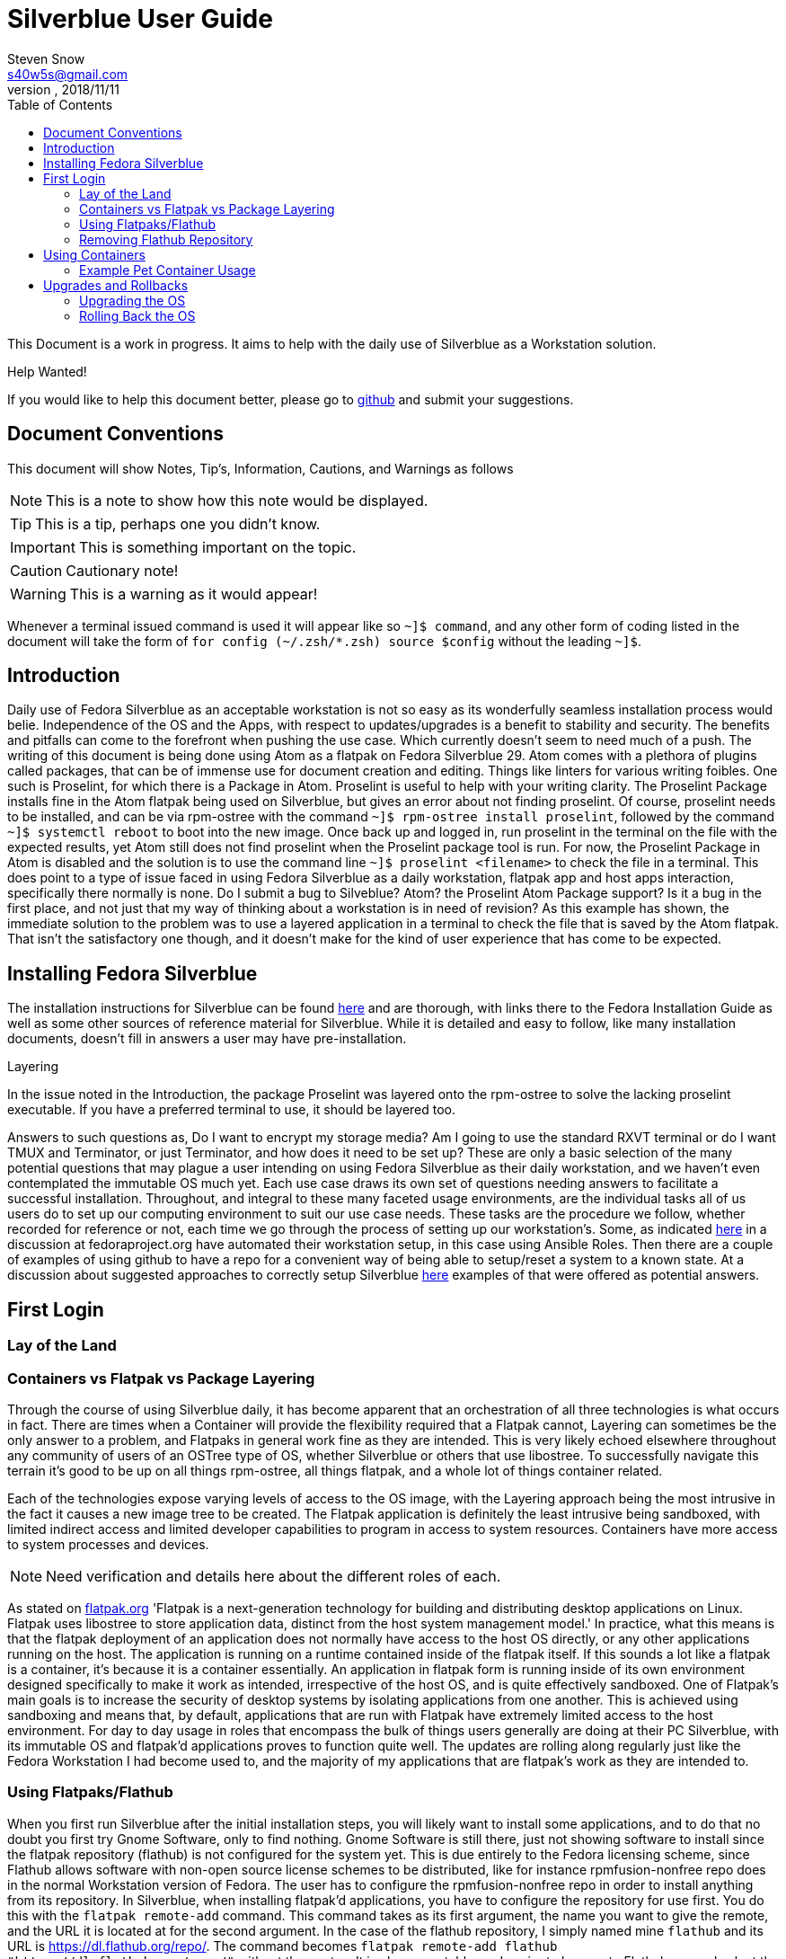 = Silverblue User Guide
Steven Snow <s40w5s@gmail.com>
V Pre-Alpha, 2018/11/11
:TOC:
:source-highlighter : coderay
:icons: font

This Document is a work in progress. It aims to help with the daily use of Silverblue
as a Workstation solution.

.Help Wanted!

****
If you would like to help this document better, please go
to http://github.com/fedora-silverblue/silverblue-docs[github]
and submit your suggestions.
****

== Document Conventions
This document will show Notes, Tip's, Information, Cautions, and Warnings as follows


NOTE: This is a note to show how this note would be displayed.

TIP: This is a tip, perhaps one you didn't know.

IMPORTANT: This is something important on the topic.

CAUTION: Cautionary note!

WARNING: This is a warning as it would appear!

Whenever a terminal issued command is used it will appear like so `~]$ command`,
and any other form of coding listed in the document will take the form of `for config (~/.zsh/*.zsh) source $config`
without the leading `~]$`.

== Introduction
Daily use of Fedora Silverblue as an acceptable workstation is not so easy as its
wonderfully seamless installation process would belie. Independence of the OS and
the Apps, with respect to updates/upgrades is a benefit to stability and security.
The benefits and pitfalls can come to the forefront when pushing the use case. Which
currently doesn't seem to need much of a push. The writing of this document is being
done using Atom as a flatpak on Fedora Silverblue 29. Atom comes with a plethora of
plugins called packages, that can be of immense use for document creation and editing.
Things like linters for various writing foibles. One such is Proselint, for which
there is a Package in Atom. Proselint is useful to help with your writing clarity.
The Proselint Package installs fine in the Atom flatpak being used on Silverblue,
but gives an error about not finding proselint. Of course, proselint needs to be
installed, and can be via rpm-ostree with the command `~]$ rpm-ostree install proselint`,
followed by the command `~]$ systemctl reboot` to boot into the new image. Once
back up and logged in, run proselint in the terminal on the file with the expected
results, yet Atom still does not find proselint when the Proselint package tool
is run. For now, the Proselint Package in Atom is disabled and the solution is to
use the command line `~]$ proselint <filename>` to check the file in a terminal.
This does point to a type of issue faced in using Fedora Silverblue as a daily workstation,
flatpak app and host apps interaction, specifically there normally is none. Do I
submit a bug to Silveblue? Atom? the Proselint Atom Package support? Is it a bug
in the first place, and not just that my way of thinking about a workstation is
in need of revision? As this example has shown, the immediate solution to the problem
was to use a layered application in a terminal to check the file that is saved by
the Atom flatpak. That isn't the satisfactory one though, and it doesn't make for
the kind of user experience that has come to be expected.

== Installing Fedora Silverblue

The installation instructions for Silverblue can be found https://docs.fedoraproject.org/en-US/fedora-silverblue/installation-guide/[here] and are thorough, with links there to the Fedora Installation Guide as well as some other sources of reference material for Silverblue. While it is detailed and easy to follow, like many installation documents, doesn't fill in answers a user may have pre-installation.

.Layering
****
In the issue noted in the Introduction, the package Proselint was layered onto the rpm-ostree to solve the lacking proselint executable. If you have a preferred terminal to use, it should be layered too.
****
Answers to such questions as, Do I want to encrypt my storage media? Am I going to use the standard RXVT terminal or do I want TMUX and Terminator, or just Terminator, and how does it need to be set up? These are only a basic selection of the many potential questions that may plague a user intending on using Fedora Silverblue as their daily workstation, and we haven't even contemplated the immutable OS much yet. Each use case draws its own set of questions needing answers to facilitate a successful installation. Throughout, and integral to these many faceted usage environments, are the individual tasks all of us users do to set up our computing environment to suit our use case needs. These tasks are the procedure we follow, whether recorded for reference or not, each time we go through the process of setting up our workstation's. Some, as indicated https://discussion.fedoraproject.org/t/how-i-automated-my-fedora-workstation-with-modular-ansible-roles/579/4[here] in a discussion at fedoraproject.org have automated their workstation setup, in this case using Ansible Roles. Then there are a couple of examples of using github to have a repo for a convenient way of being able to setup/reset a system to a known state. At a discussion about suggested approaches to correctly setup Silverblue https://discussion.fedoraproject.org/t/what-is-the-suggested-approach-es-to-correctly-set-up-a-silverblue-workstation/432[here] examples of that were offered as potential answers.

// Missing sections:
// === Automatic Partitioning
// === Manual Partitioning
// === Installing Side by Side with an Existing System

== First Login
=== Lay of the Land
=== Containers vs Flatpak vs Package Layering

Through the course of using Silverblue daily, it has become apparent that an orchestration
of all three technologies is what occurs in fact. There are times when a Container
will provide the flexibility required that a Flatpak cannot, Layering can sometimes
be the only answer to a problem, and Flatpaks in general work fine as they are intended.
This is very likely echoed elsewhere throughout any community of users of an OSTree
type of OS, whether Silverblue or others that use libostree. To successfully navigate
this terrain it's good to be up on all things rpm-ostree, all things flatpak, and
a whole lot of things container related.

Each of the technologies expose varying levels of access to the OS image, with the
Layering approach being the most intrusive in the fact it causes a new image tree
to be created. The Flatpak application is definitely the least intrusive being sandboxed,
with limited indirect access and limited developer capabilities to program in access
to system resources. Containers have more access to system processes and devices.

NOTE: Need verification and details here about the different roles of each.

As stated on https://flatpak.org/[flatpak.org] 'Flatpak is a next-generation technology
for building and distributing desktop applications on Linux. Flatpak uses libostree
to store application data, distinct from the host system management model.' In
practice, what this means is that the flatpak deployment of an application does not
normally have access to the host OS directly, or any other applications running on
the host. The application is running on a runtime contained inside of the flatpak
itself. If this sounds a lot like a flatpak is a container, it's because it is a
container essentially. An application in flatpak form is running inside of its own environment
designed specifically to make it work as intended, irrespective of the host OS,
and is quite effectively sandboxed. One of Flatpak’s main goals is to increase the
security of desktop systems by isolating applications from one another. This is
achieved using sandboxing and means that, by default, applications that are run
with Flatpak have extremely limited access to the host environment. For day to day
usage in roles that encompass the bulk of things users generally are doing at their
PC Silverblue, with its immutable OS and flatpak'd applications proves to function
quite well. The updates are rolling along regularly just like the Fedora Workstation
I had become used to, and the majority of my applications that are flatpak's work
as they are intended to.

=== Using Flatpaks/Flathub

When you first run Silverblue after the initial installation steps, you will likely
want to install some applications, and to do that no doubt you first try Gnome
Software, only to find nothing. Gnome Software is still there, just not showing
software to install since the flatpak repository (flathub) is not configured for
the system yet. This is due entirely to the Fedora licensing scheme, since Flathub
allows software with non-open source license schemes to be distributed, like for
instance rpmfusion-nonfree repo does in the normal Workstation version of Fedora.
The user has to configure the rpmfusion-nonfree repo in order to install anything
from its repository. In Silverblue, when installing flatpak'd applications, you
have to configure the repository for use first. You do this with the `flatpak
remote-add` command. This command takes as its first argument, the name you want
to give the remote, and the URL it is located at for the second argument. In the
case of the flathub repository, I simply named mine `flathub` and its URL is
https://dl.flathub.org/repo/. The command becomes `flatpak remote-add flathub
"https://dl.flathub.org/repo/"` without the quotes. It is also acceptable, and
easier to browse to Flathub.org and select the quick setup option for Fedora, which
Installs the repo via Gnome Software. Whichever way you choose to do it, will result
in you now having access to all of the flatpak'd applications and extensions available
on the Flathub repo. These applications will be displayed as usual in Gnome Software
with their origin being dl.flathub.org. There are more applications being offered
as flatpak's each day it seems, so check back often if your favourite isn't listed
yet. There is more you can do with the repo now that you have it installed. The
flatpak command has numerous options that are useful for inspecting what is available
at a configured repo. The command `flatpak remotes` will list the installed/configured
repositories, and if you use the `-d` switch with the command like so `flatpak remotes -d`
you will get a detailed listing of your configured remotes (repo's).

NOTE: Flatpak refers to repositories as remotes, even if the repo exists on your own system.

Also, it is worth noting that there are other remotes available to be configured
on your system if you would like to explore some more. If you want to have Firefox
as a flatpak, instead of using the version shipped as part of the Ostree of Silverblue,
you could configure the firefox nighly remote (https://dl.flathub.org/repo/) with
the following command `flatpak remote-add firefox-nightly <https://dl.flathub.org/repo/>`
then install the FireFox nightly build with the command `flatpak
install firefox-nightly org.mozilla.FirefoxNightly` and flatpak will install the
Firefox nightly build for you. You may have already come to the conclusion that
you could also install it from Gnome Software since you have configured the remote,
and you would be correct but take note of the source listed on its install icon,
it is the remote you just configured. As no doubt. some of the clever monkeys out
there have likely noted when they did a remote-ls command on their configured
flathub remote, there are more things listed than the app's. There are runtimes,
and sdk's as well as app's since Flathub.org is a place to distribute such things.

==== Installing Flatpak Applications
===== Gnome Software
Gnome Software is the default graphical software installation application that
Silverblue comes installed with. Gnome Software provides the capability to
install Flatpak applications from online repositories. To see the list of
configured repositories, start up the Gnome Software application, open the
application menu in the upper right corner of the window, and then select
the `Software Repositories` menu item. A window will open with a list of the
installed software repositories. Unfortunately, Gnome Software does not provide
a way to add new repositories from it's graphical interface. To add the
'flathub.org' repository, use the following instructions.

====== Installing Flathub Repository
To setup Flathub you need to open up the web browser (Firefox) and go to the
https://flathub.org/home URL. On the home page click the button for
'Quick Setup'.

image::sfg_flathub_home.png[title="Flathub home page"]

The Flathub setup page will show options to select from several operating system
choices. Click on the Fedora logo to start the setup process for Silverblue.

image::sfg_flathub_quicksetup.png[title="Flathub quick setup page"]

The next page will give you some information on the Fedora quick setup. Click
on the `Flathub repository file` button to start the download of the Flathub
repository installation file.

image::sfg_flathub_fedora.png[title="Flathub quick setup page"]

A popup window will show download option for the file. The "Open with" option
should show Software Install (default). For some reason you cannot choose the
"Do this automatically for files like this from now on" option. Click on the
`OK` button to start the download.

image::sfg_flathub_download.png[title="Flathub download options"]

After the download is complete, a new window will open showing the Flathub
repository install options. This window also shows the source location of the
repository to be installed under the details heading (1). To start the
installation of the Flathub repository, click on the `Install` button (2).

image::sfg_flathub_install.png[title="Flathub install window"]

After the repository install process is complete, the window will be updated to
show a `Remove` button in place of the `Install` button. Close the window (1).

image::sfg_flathub_finish.png[title="Flathub install complete"]

Now, if you go back to Gnome Software you should see Flathub listed in the
'Software Repositories' (1).

image::sfg_repositories.png[title="Gnome Software repositories"]

====== Installing Flatpak Application from Flathub
Now that the Flathub repository is configured you can install some Flatpak software
applications from Flathub. The following example shows how to install the
LibreOffice software application Flatpak from the Flathub repository.

Open the web browser (Firefox) and go to the http://flathub.org/home page. Search
for LibreOffice and click on the link to open the LibreOffice details page. Click
on the `Install` button (1) to start the install or see below about reviewing the
other info on the detail page.

image::sfg_libreoffice_info1.png[title="LibreOffice details page"]

The details below the `Install` button include a link to a setup guide
for LibreOffice that should be reviewed before beginning the install to see if any
pre-installation configuration actions are required. There is also some screen shots
of the application windows to give a preview of what the application interface looks
like. Below the screenshots is a description of the software application.

Further down the page under the "Additional Information" is information about the
last update date for the Flatpak (1), the software version(2), and the license
information (3). Some repositories may not have the latest software version of
the application and some repositories contain non-free software licensed
applications. Review this information to be sure it meets your needs. There is
also a command line instruction to install the Flatpak (4).

image::sfg_libreoffice_info2.png[title="LibreOffice Additional Information"]

After clicking the `Install` button, a download information window will be shown.
Verify the correct Flatpak is being downloaded and then click on the `OK` button
to begin installing the LibreOffice application.

image::sfg_libreoffice_install.png[title="LibreOffice Flatpak download"]

Once the Flatpak is downloaded, the Gnome Software application will open a new
window with an `Install` button (1). This window also shows details again about
the Flatpak application (2). Notice that LibreOffice is Sandboxed. This means it
will have limited interaction with other application and the operating system for
improved security. Also, there is no localization of languages for this application,
so you may need to install additional extensions to provide support for your language.
Finally, there is no documentation provided with the Flatpak. Click on the `Install`
button to begin the installation.

image::sfg_libreoffice_install2.png[title="LibreOffice Flatpak Install]

Once the installation begins, the window will show a progress bar and a `Cancel`
button (1). It can take some time for LibreOffice download to complete. While
you are waiting, you can get ready to write a review of the application by clicking
the `Write a Review` button (2). This will open a window where you can get ready
to fill in your review comments after the install is complete and you have tried
out the application.

image::sfg_libreoffice_install3.png[title="LibreOffice Flatpak Installing]

After the installation is successfully completed, you should see the LibreOffice
application listed in Gnome Software after you reboot Silverblue (yes, this is a bug).


image::sfg_libreoffice_launched.png[title="LibreOffice Flatpak launched]

=== Removing Flathub Repository
If you no longer want to use the Flathub repository, you can remove it with the
following instructions.

IMPORTANT: All Flatpak applications that were installed from the Flathub repository
must be uninstalled first or else you will get an error when trying to remove the
Flathub repository (see Removing Flatpak Applications).

Open the Gnome Software application menu and select repositories. You will see
a window open with the list of currently installed repositories. Click on the
Flathub repository list item (1) and it will expand to show the hidden `Remove...`
button (2). Click on the `Remove...` button (2) and then a confirmation window
will open. Click on `Remove` button (1) to complete removing the Flathub repository.

image::sfg_software_repo_remove.png[title="Gnome Software remove repository]

image::sfg_software_repo_remove_confirm.png[title="Gnome Software remove confirm]

// Missing sections
// === Using Package Layering
// === Enabling 3rd Party RPM Repos
// === Command Line vs. Gnome Software

== Using Containers
// Missing sections
// === Using Podman to Run Containers
// === Running Your First Container
// === Writing Your First Dockerfile
// === Using Buildah to Build Containers
// === Sharing Data Between Container + Host ?
=== Example Pet Container Usage

On Fedora Silverblue,  there is an out of the box solution provided for a Pet Container, fedora-toolbox. If it isn't already installed for you, you can do so with the following command `~[$ rpm-ostree install fedora-toolbox`, once it is installed, you'll have to reboot into the new image with `~[$ systemctl reboot`. When your image comes back you can begin with fedora-toolbox immediately by creating an image based upon your current system installation, including your home directory setup with dotfiles and all. To create an image this way type `~[$ fedora-toolbox create`, that will create a toolbox container for you, based upon an image of your current system setup. To use the container, you simply enter `~[$ fedora-toolbox enter` and you should now be at a prompt that looks like this in my case 🔹[user@toolbox ~]$ instead of my normal prompt in Fedora Silverblue which is this Lx  user@localhost  😈  ~ 

NOTE: The prompts as displayed, are normal for my system setup. They will very likely be different on your system.


== Upgrades and Rollbacks
=== Upgrading the OS
When the upgrade process is started, it will download the new files that have changed
and add them to a new OS image. The new OS image will be used on the next reboot
of the computer and the old image will be preserved in case a rollback is needed.
There is no graphical tool available yet to configure the upgrade, so you will need to
edit files manually and run commands from the terminal for now.

==== Manual Upgrade Method
To manually start an OS upgrade, in a terminal run the `sudo rpm-ostree -r upgrade`
command to download any available upgrade, stage the upgrade files to the new
image and then will reboot the computer. Remove the `-r` argument in the command
if you want to manually reboot after the upgrade is staged instead.

==== Setup Automatic Upgrades
There is no graphical configuration tool available yet to setup automatic
upgrades, so you need to edit files manually and run commands from the terminal
to get it setup.

First check what the current configuration is of automatic upgrade by running
the `rpm-ostree status` command in the terminal. The first line of the output will show if
automatic upgrade is enabled or not. If it says `AutomaticUpdates: disabled` then
automatic upgrade is not enabled. If it says `AutomaticUpdates: fetch` then an upgrade will be
downloaded but not staged. If it says `AutomaticUpdates: stage` the upgrade files
will be downloaded and copied to the new image that will be activated after
a reboot. To enable automatic ostree upgrade, do the following:

1. Edit the file `/etc/rpm-ostreed.conf` and in the `[daemon]` section, uncomment
and change the line that says
`#AutomaticUpdatePolicy=none` to `AutomaticUpdatePolicy=fetch` to download the
upgrade files only, or change it to `AutomaticUpdatePolicy=stage` to download
and copy the files to the new OS image. Then save the file.

2. Run the command `rpm-ostree reload` to make rpm-ostree aware of the configuration
changes.

3. Start the systemd unit timer by running command `sudo systemctl enable rpm-ostreed-automatic.timer`
and then `sudo systemctl start rpm-ostreed-automatic.timer`.

4. The default timer configuration is set to be triggered one hour after boot and
then repeat every one day thereafter. To change the timer frequency, edit the file
`/etc/systemd/system/timers.target.wants/rpm-ostreed-automatic.timer`

5. You can check that the `rpm-ostreed-automatic.timer` is enabled by running the
command `systemctl list-timers`. If it is in the output list, then it is enabled.

==== Disable Automatic Upgrade
To disable automatic upgrade, disable the `rpm-ostreed-automatic.service` with
the command `sudo systemctl disable rpm-ostreed-automatic.service`.

=== Rolling Back the OS
If something went wrong or is not working correctly with a new  upgrade, then it
may be necessary to rollback the upgrade until a fix is available. To rollback
to the previous OS deployment, run the command `sudo rpm-ostree -r rollback`.

You can also deploy any previous OS image from the commit history. You can get a list
of previous commit IDs by doing `ostree pull --commit-metadata-only --depth=-1 fedora:fedora/30/x86_64/silverblue`
command followed by `ostree log fedora:fedora/30/x86_64/silverblue | less`
to show the log of previous commits. Then use the `sudo rpm-ostree deploy commit-id`
command to deploy any commit ID found in that log. You can pin the previous deployment with
the `ostree admin pin 1` command. Pinned deployments will be shown when you run
the `rpm-ostree status` command.

// Missing sections
// === Upgrading Flatpaks
// === Upgrading Containers
// == Miscellany ?
// === Generating SSH Keys ?
// === Enabling SSH Access ?
// === Using VPN Connections ?
// === oc cluster up ?
// == Advanced Topics
// === Creating a Custom Silverblue Compose
// === Generating Your Own Silverblue ISO
// == Known Problems
// === Lack of Support for DKMS/AKMOD (i.e. nVidia drivers)
